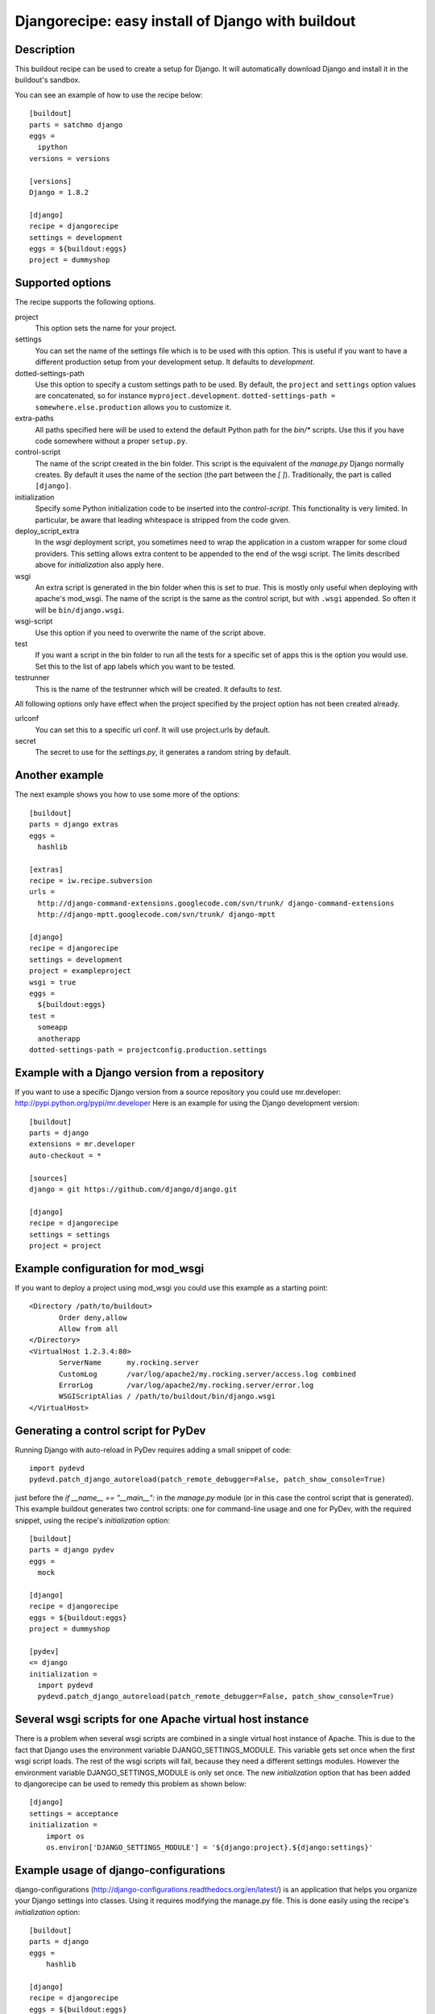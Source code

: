 Djangorecipe: easy install of Django with buildout
==================================================


Description
-----------

.. image:: https://secure.travis-ci.org/rvanlaar/djangorecipe.png?branch=master
   :target: http://travis-ci.org/rvanlaar/djangorecipe/

.. image:: https://landscape.io/github/rvanlaar/djangorecipe/master/landscape.svg?style=flat
   :target: https://landscape.io/github/rvanlaar/djangorecipe/master
   :alt: Code Health

This buildout recipe can be used to create a setup for Django. It will
automatically download Django and install it in the buildout's
sandbox.

You can see an example of how to use the recipe below::

  [buildout]
  parts = satchmo django
  eggs =
    ipython
  versions = versions

  [versions]
  Django = 1.8.2

  [django]
  recipe = djangorecipe
  settings = development
  eggs = ${buildout:eggs}
  project = dummyshop


Supported options
-----------------

The recipe supports the following options.

project
  This option sets the name for your project.

settings
  You can set the name of the settings file which is to be used with
  this option. This is useful if you want to have a different
  production setup from your development setup. It defaults to
  `development`.

dotted-settings-path
  Use this option to specify a custom settings path to be used. By default,
  the ``project`` and ``settings`` option values are concatenated, so for
  instance ``myproject.development``. ``dotted-settings-path =
  somewhere.else.production`` allows you to customize it.

extra-paths
  All paths specified here will be used to extend the default Python
  path for the `bin/*` scripts. Use this if you have code somewhere without a
  proper ``setup.py``.

control-script
  The name of the script created in the bin folder. This script is the
  equivalent of the `manage.py` Django normally creates. By default it
  uses the name of the section (the part between the `[ ]`). Traditionally,
  the part is called ``[django]``.

initialization
  Specify some Python initialization code to be inserted into the
  `control-script`. This functionality is very limited. In particular, be
  aware that leading whitespace is stripped from the code given.

deploy_script_extra
  In the `wsgi` deployment script, you sometimes need to wrap the application
  in a custom wrapper for some cloud providers. This setting allows extra
  content to be appended to the end of the wsgi script. The limits described
  above for `initialization` also apply here.

wsgi
  An extra script is generated in the bin folder when this is set to
  `true`. This is mostly only useful when deploying with apache's
  mod_wsgi. The name of the script is the same as the control script, but with
  ``.wsgi`` appended. So often it will be ``bin/django.wsgi``.

wsgi-script
  Use this option if you need to overwrite the name of the script above.

test
  If you want a script in the bin folder to run all the tests for a
  specific set of apps this is the option you would use. Set this to
  the list of app labels which you want to be tested.

testrunner
  This is the name of the testrunner which will be created. It
  defaults to `test`.

All following options only have effect when the project specified by
the project option has not been created already.

urlconf
  You can set this to a specific url conf. It will use project.urls by
  default.

secret
  The secret to use for the `settings.py`, it generates a random
  string by default.


Another example
-----------------

The next example shows you how to use some more of the options::

  [buildout]
  parts = django extras
  eggs =
    hashlib

  [extras]
  recipe = iw.recipe.subversion
  urls =
    http://django-command-extensions.googlecode.com/svn/trunk/ django-command-extensions
    http://django-mptt.googlecode.com/svn/trunk/ django-mptt

  [django]
  recipe = djangorecipe
  settings = development
  project = exampleproject
  wsgi = true
  eggs =
    ${buildout:eggs}
  test =
    someapp
    anotherapp
  dotted-settings-path = projectconfig.production.settings


Example with a Django version from a repository
---------------------------------------------------

If you want to use a specific Django version from a source
repository you could use mr.developer: http://pypi.python.org/pypi/mr.developer
Here is an example for using the Django development version::

  [buildout]
  parts = django
  extensions = mr.developer
  auto-checkout = *

  [sources]
  django = git https://github.com/django/django.git

  [django]
  recipe = djangorecipe
  settings = settings
  project = project

Example configuration for mod_wsgi
---------------------------------------------------

If you want to deploy a project using mod_wsgi you could use this
example as a starting point::

  <Directory /path/to/buildout>
         Order deny,allow
         Allow from all
  </Directory>
  <VirtualHost 1.2.3.4:80>
         ServerName      my.rocking.server
         CustomLog       /var/log/apache2/my.rocking.server/access.log combined
         ErrorLog        /var/log/apache2/my.rocking.server/error.log
         WSGIScriptAlias / /path/to/buildout/bin/django.wsgi
  </VirtualHost>

Generating a control script for PyDev
---------------------------------------------------

Running Django with auto-reload in PyDev requires adding a small snippet
of code::

  import pydevd
  pydevd.patch_django_autoreload(patch_remote_debugger=False, patch_show_console=True)

just before the `if __name__ == "__main__":` in the `manage.py` module
(or in this case the control script that is generated). This example
buildout generates two control scripts: one for command-line usage and
one for PyDev, with the required snippet, using the recipe's
`initialization` option::

  [buildout]
  parts = django pydev
  eggs =
    mock

  [django]
  recipe = djangorecipe
  eggs = ${buildout:eggs}
  project = dummyshop

  [pydev]
  <= django
  initialization =
    import pydevd
    pydevd.patch_django_autoreload(patch_remote_debugger=False, patch_show_console=True)

Several wsgi scripts for one Apache virtual host instance
----------------------------------------------------------

There is a problem when several wsgi scripts are combined in a single virtual
host instance of Apache. This is due to the fact that Django uses the
environment variable DJANGO_SETTINGS_MODULE. This variable  gets set once when
the first wsgi script loads. The rest of the wsgi scripts will fail, because
they need a different settings modules. However the environment variable
DJANGO_SETTINGS_MODULE is only set once. The new `initialization` option that has
been added to djangorecipe can be used to remedy this problem as shown below::

    [django]
    settings = acceptance
    initialization =
        import os
        os.environ['DJANGO_SETTINGS_MODULE'] = '${django:project}.${django:settings}'

Example usage of django-configurations
--------------------------------------

django-configurations (http://django-configurations.readthedocs.org/en/latest/)
is an application that helps you organize your Django settings into classes.
Using it requires modifying the manage.py file.  This is done easily using the
recipe's `initialization` option::

    [buildout]
    parts = django
    eggs =
        hashlib

    [django]
    recipe = djangorecipe
    eggs = ${buildout:eggs}
    project = myproject
    initialization =
        # Patch the manage file for django-configurations
        import os
        os.environ.setdefault('DJANGO_SETTINGS_MODULE', 'myproject.settings')
        os.environ.setdefault('DJANGO_CONFIGURATION', 'Development')
        from configurations.management import execute_from_command_line
        import django
        django.core.management.execute_from_command_line = execute_from_command_line
